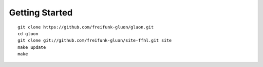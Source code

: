 Getting Started
===============

::

  git clone https://github.com/freifunk-gluon/gluon.git
  cd gluon
  git clone git://github.com/freifunk-gluon/site-ffhl.git site
  make update
  make
